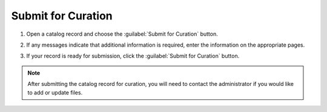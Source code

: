 Submit for Curation
====================

#. Open a catalog record and choose the :guilabel:`Submit for
   Curation` button.

   .. image:: catalog-record-submit-for-curation.png

#. If any messages indicate that additional information is required,
   enter the information on the appropriate pages.

#. If your record is ready for submission, click the :guilabel:`Submit
   for Curation` button.

   .. image:: catalog-record-submit-for-curation-submit-button.png

.. note::

    After submitting the catalog record for curation, you will need to contact the
    administrator if you would like to add or update files.
